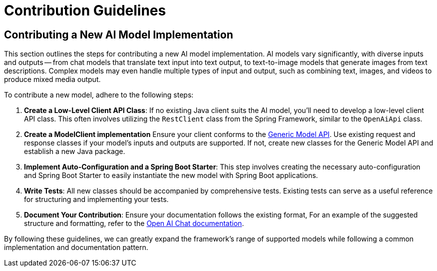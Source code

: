 [[contribution-guidelines]]
= Contribution Guidelines

== Contributing a New AI Model Implementation

This section outlines the steps for contributing a new AI model implementation.
AI models vary significantly, with diverse inputs and outputs -- from chat models that
translate text input into text output, to text-to-image models that generate images
from text descriptions.
Complex models may even handle multiple types of input and output, such as combining text,
images, and videos to produce mixed media output.

To contribute a new model, adhere to the following steps:

. *Create a Low-Level Client API Class*: If no existing Java client suits the AI model,
you'll need to develop a low-level client API class. This often involves utilizing the
`RestClient` class from the Spring Framework, similar to the `OpenAiApi` class.

. *Create a ModelClient implementation*
Ensure your client conforms to the link:https://docs.spring.io/spring-ai/reference/api/generic-model.html[Generic Model API].
Use existing request and response classes if your model's inputs and outputs are supported.
If not, create new classes for the Generic Model API and establish a new Java package.

. *Implement Auto-Configuration and a Spring Boot Starter*: This step involves creating the
necessary auto-configuration and Spring Boot Starter to easily instantiate the new model with
Spring Boot applications.

. *Write Tests*: All new classes should be accompanied by comprehensive tests.
Existing tests can serve as a useful reference for structuring and implementing your tests.

. *Document Your Contribution*: Ensure your documentation follows the existing format,
For an example of the suggested structure and formatting, refer to the
link:https://docs.spring.io/spring-ai/reference/api/chat/openai-chat.html[Open AI Chat documentation].

By following these guidelines, we can greatly expand the framework's range of supported models
while following a common implementation and documentation pattern.
